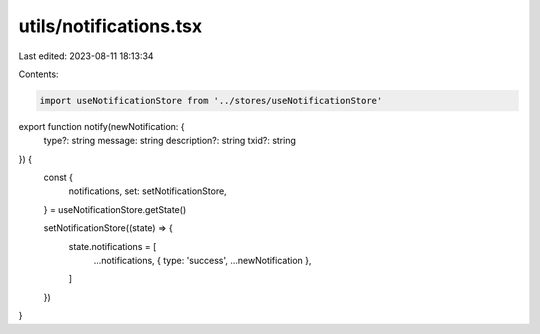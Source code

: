 utils/notifications.tsx
=======================

Last edited: 2023-08-11 18:13:34

Contents:

.. code-block:: tsx

    import useNotificationStore from '../stores/useNotificationStore'

export function notify(newNotification: {
  type?: string
  message: string
  description?: string
  txid?: string
}) {
  const {
    notifications,
    set: setNotificationStore,
  } = useNotificationStore.getState()

  setNotificationStore((state) => {
    state.notifications = [
      ...notifications,
      { type: 'success', ...newNotification },
    ]
  })
}


